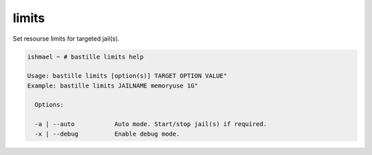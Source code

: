 ======
limits
======

Set resourse limits for targeted jail(s).

.. code-block:: shell

  ishmael ~ # bastille limits help

  Usage: bastille limits [option(s)] TARGET OPTION VALUE"
  Example: bastille limits JAILNAME memoryuse 1G"
  
    Options:

    -a | --auto           Auto mode. Start/stop jail(s) if required.
    -x | --debug          Enable debug mode. 
